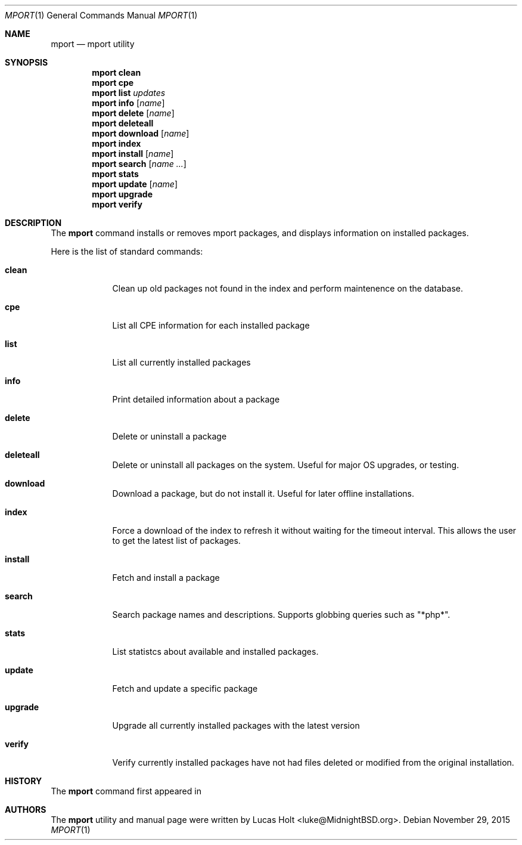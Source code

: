 .\" Copyright (c) 2010, 2011, 2015 Lucas Holt
.\" All rights reserved.
.\"
.\" Redistribution and use in source and binary forms, with or without
.\" modification, are permitted provided that the following conditions
.\" are met:
.\" 1. Redistributions of source code must retain the above copyright
.\"    notice, this list of conditions and the following disclaimer.
.\" 2. Redistributions in binary form must reproduce the above copyright
.\"    notice, this list of conditions and the following disclaimer in the
.\"    documentation and/or other materials provided with the distribution.
.\"
.\" THIS SOFTWARE IS PROVIDED BY THE AUTHOR AND CONTRIBUTORS ``AS IS'' AND
.\" ANY EXPRESS OR IMPLIED WARRANTIES, INCLUDING, BUT NOT LIMITED TO, THE
.\" IMPLIED WARRANTIES OF MERCHANTABILITY AND FITNESS FOR A PARTICULAR PURPOSE
.\" ARE DISCLAIMED.  IN NO EVENT SHALL THE AUTHOR OR CONTRIBUTORS BE LIABLE
.\" FOR ANY DIRECT, INDIRECT, INCIDENTAL, SPECIAL, EXEMPLARY, OR CONSEQUENTIAL
.\" DAMAGES (INCLUDING, BUT NOT LIMITED TO, PROCUREMENT OF SUBSTITUTE GOODS
.\" OR SERVICES; LOSS OF USE, DATA, OR PROFITS; OR BUSINESS INTERRUPTION)
.\" HOWEVER CAUSED AND ON ANY THEORY OF LIABILITY, WHETHER IN CONTRACT, STRICT
.\" LIABILITY, OR TORT (INCLUDING NEGLIGENCE OR OTHERWISE) ARISING IN ANY WAY
.\" OUT OF THE USE OF THIS SOFTWARE, EVEN IF ADVISED OF THE POSSIBILITY OF
.\" SUCH DAMAGE.
.\"
.\" $MidnightBSD$
.\"
.Dd November 29, 2015
.Dt MPORT 1
.Os
.Sh NAME
.Nm mport
.Nd "mport utility"
.Sh SYNOPSIS
.Nm
.Cm clean
.Nm
.Cm cpe
.Nm
.Cm list
.Ar updates
.Nm
.Cm info
.Op Ar name
.Nm
.Cm delete
.Op Ar name
.Nm
.Cm deleteall
.Nm
.Cm download
.Op Ar name
.Nm
.Cm index
.Nm
.Cm install
.Op Ar name
.Nm
.Cm search
.Op Ar name ...
.Nm
.Cm stats
.Nm
.Cm update
.Op Ar name
.Nm
.Cm upgrade
.Nm
.Cm verify
.Sh DESCRIPTION
The
.Nm
command installs or removes mport packages, and displays information on
installed packages.
.Pp
Here is the list of standard commands:
.Bl -tag -width ".Cm install"
.It Cm clean
Clean up old packages not found in the index and perform maintenence on the
database.
.It Cm cpe
List all CPE information for each installed package
.It Cm list
List all currently installed packages
.It Cm info
Print detailed information about a package
.It Cm delete
Delete or uninstall a package
.It Cm deleteall
Delete or uninstall all packages on the system.  Useful for major OS upgrades,
or testing.
.It Cm download
Download a package, but do not install it. Useful for later offline installations.
.It Cm index
Force a download of the index to refresh it without waiting for the timeout interval. This
allows the user to get the latest list of packages.
.It Cm install
Fetch and install a package
.It Cm search
Search package names and descriptions.  Supports globbing queries such as 
"*php*".
.It Cm stats
List statistcs about available and installed packages.
.It Cm update
Fetch and update a specific package
.It Cm upgrade
Upgrade all currently installed packages with the latest version
.It Cm verify
Verify currently installed packages have not had files deleted or modified from the original
installation.
.Sh HISTORY
The
.Nm
command first appeared in
.Mx 0.3 .
.Sh AUTHORS
The
.Nm
utility and 
manual page were written by
.An Lucas Holt Aq luke@MidnightBSD.org .
